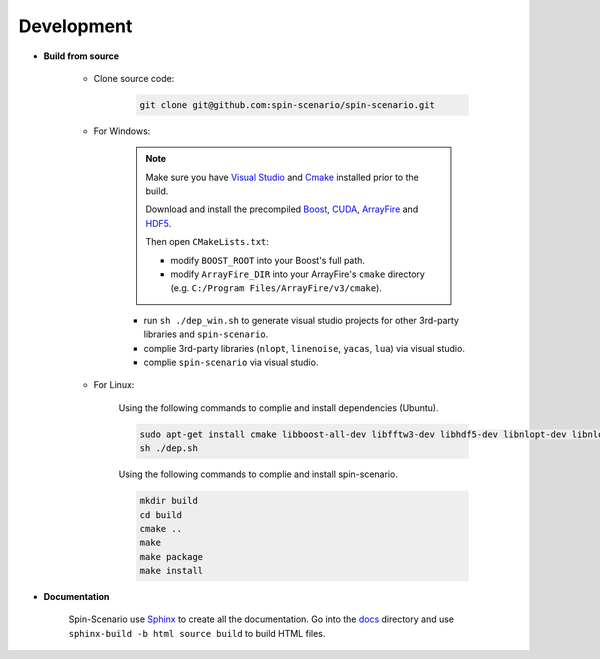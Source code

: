 Development
=============
  
* **Build from source**

    * Clone source code:

        .. code-block:: sh

         git clone git@github.com:spin-scenario/spin-scenario.git


    * For Windows:

        .. note::

            Make sure you have `Visual Studio <https://visualstudio.microsoft.com>`_ and `Cmake <https://cmake.org/download/>`_ installed prior to the build. 
            
            Download and install the precompiled 
            `Boost <https://sourceforge.net/projects/boost/files/boost-binaries/>`_, `CUDA <https://developer.nvidia.com/cuda-downloads>`_, `ArrayFire <https://arrayfire.com/download/>`_
            and `HDF5 <https://www.hdfgroup.org/downloads/hdf5>`_.  
            
            Then open ``CMakeLists.txt``:
                       
            * modify ``BOOST_ROOT`` into your Boost's full path.
            * modify ``ArrayFire_DIR`` into your ArrayFire's ``cmake`` directory (e.g. ``C:/Program Files/ArrayFire/v3/cmake``).

        * run ``sh ./dep_win.sh`` to  generate visual studio projects for other 3rd-party libraries and ``spin-scenario``.   
        * complie 3rd-party libraries (``nlopt``, ``linenoise``, ``yacas``, ``lua``) via visual studio.   
        * complie ``spin-scenario`` via visual studio.   


    
    * For Linux:    

        Using the following commands to complie and install dependencies (Ubuntu).

        .. code-block:: sh

         sudo apt-get install cmake libboost-all-dev libfftw3-dev libhdf5-dev libnlopt-dev libnlopt-cxx-dev libpython3-dev gnuplot
         sh ./dep.sh
        
        Using the following commands to complie and install spin-scenario.   

        .. code-block:: sh

         mkdir build
         cd build
         cmake ..
         make
         make package
         make install



.. _releases: https://github.com/spin-scenario/spin-scenario/releases


* **Documentation**     

    Spin-Scenario use `Sphinx <http://www.sphinx-doc.org/en/master/index.html>`_ to create all the documentation.
    Go into the `docs`_ directory and use ``sphinx-build -b html source build`` to build HTML files.

.. _docs: https://github.com/spin-scenario/spin-scenario/tree/master/docs
